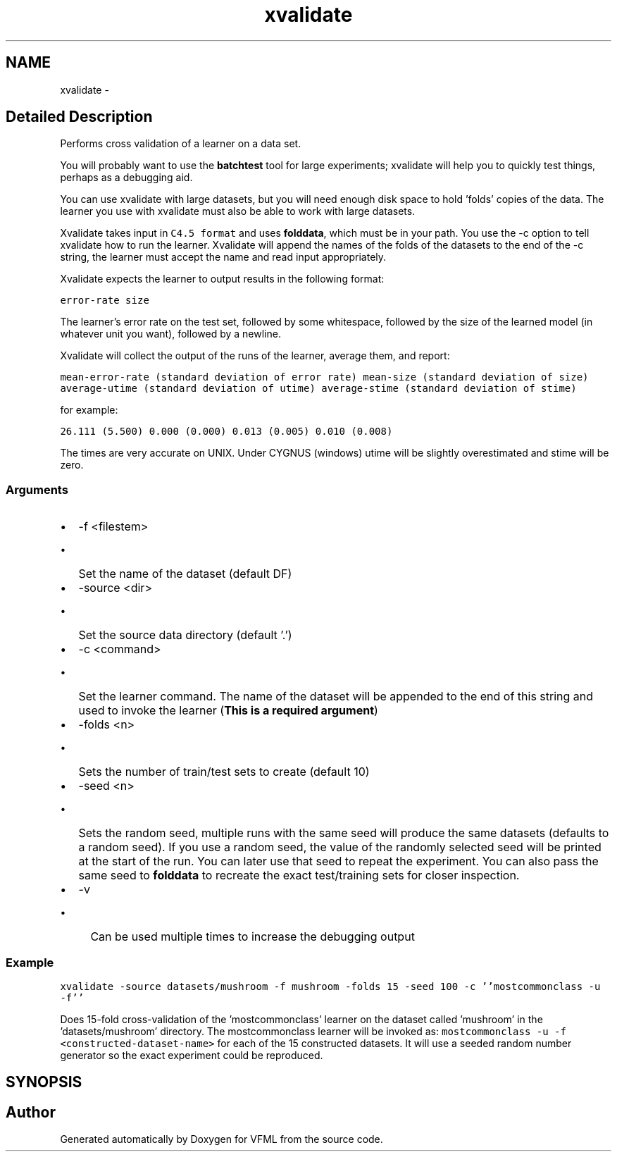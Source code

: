 .TH "xvalidate" 3 "28 Jul 2003" "VFML" \" -*- nroff -*-
.ad l
.nh
.SH NAME
xvalidate \- 
.SH "Detailed Description"
.PP 
Performs cross validation of a learner on a data set. 

You will probably want to use the \fBbatchtest\fP tool for large experiments; xvalidate will help you to quickly test things, perhaps as a debugging aid.
.PP
You can use xvalidate with large datasets, but you will need enough disk space to hold 'folds' copies of the data.  The learner you use with xvalidate must also be able to work with large datasets.
.PP
Xvalidate takes input in \fCC4.5 format\fP and uses \fBfolddata\fP, which must be in your path. You use the -c option to tell xvalidate how to run the learner. Xvalidate will append the names of the folds of the datasets to the end of the -c string, the learner must accept the name and read input appropriately.
.PP
Xvalidate expects the learner to output results in the following format: 
.PP
\fCerror-rate size\fP 
.PP
The learner's error rate on the test set, followed by some whitespace, followed by the size of the learned model (in whatever unit you want), followed by a newline. 
.PP
Xvalidate will collect the output of the runs of the learner, average them, and report:
.PP
\fCmean-error-rate (standard deviation of error rate) mean-size (standard deviation of size) average-utime (standard deviation of utime) average-stime (standard deviation of stime)\fP
.PP
for example:
.PP
\fC26.111 (5.500) 0.000 (0.000) 0.013 (0.005) 0.010 (0.008)\fP
.PP
The times are very accurate on UNIX. Under CYGNUS (windows) utime will be slightly overestimated and stime will be zero.
.PP
.SS "Arguments"
.PP
.IP "\(bu" 2
-f <filestem>
.IP "  \(bu" 4
Set the name of the dataset (default DF)
.PP

.IP "\(bu" 2
-source <dir>
.IP "  \(bu" 4
Set the source data directory (default '.')
.PP

.IP "\(bu" 2
-c <command>
.IP "  \(bu" 4
Set the learner command. The name of the dataset will be appended to the end of this string and used to invoke the learner (\fBThis is a required argument\fP)
.PP

.IP "\(bu" 2
-folds <n>
.IP "  \(bu" 4
Sets the number of train/test sets to create (default 10)
.PP

.IP "\(bu" 2
-seed <n>
.IP "  \(bu" 4
Sets the random seed, multiple runs with the same seed will produce the same datasets (defaults to a random seed).  If you use a random seed, the value of the randomly selected seed will be printed at the start of the run.  You can later use that seed to repeat the experiment.  You can also pass the same seed to \fBfolddata\fP to recreate the exact test/training sets for closer inspection.
.PP

.IP "\(bu" 2
-v
.IP "  \(bu" 4
Can be used multiple times to increase the debugging output
.PP

.PP
.PP
.SS "Example"
.PP
\fC\fP
.PP
\fC\fP
.PP
\fCxvalidate -source datasets/mushroom -f mushroom -folds 15 -seed 100 -c ''mostcommonclass -u -f''\fP 
.PP
Does 15-fold cross-validation of the 'mostcommonclass' learner on the dataset called 'mushroom' in the 'datasets/mushroom' directory.  The mostcommonclass learner will be invoked as: \fCmostcommonclass -u -f <constructed-dataset-name> \fPfor each of the 15 constructed datasets.  It will use a seeded random number generator so the exact experiment could be reproduced. 
.PP
.SH SYNOPSIS
.br
.PP
.SH "Author"
.PP 
Generated automatically by Doxygen for VFML from the source code.

